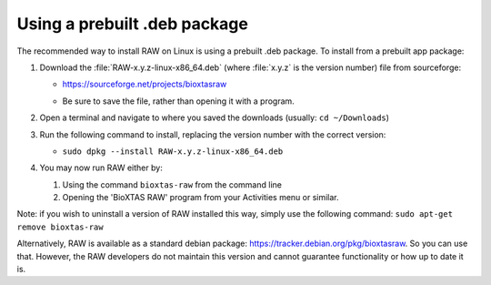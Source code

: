 Using a prebuilt .deb package
^^^^^^^^^^^^^^^^^^^^^^^^^^^^^^^^^
.. _linuxprebuilt:

The recommended way to install RAW on Linux is using a prebuilt .deb package. To install
from a prebuilt app package:

#.  Download the :file:`RAW-x.y.z-linux-x86_64.deb`
    (where :file:`x.y.z` is the version number) file from sourceforge:

    *   `https://sourceforge.net/projects/bioxtasraw <https://sourceforge.net/projects/bioxtasraw>`_

    .. raw:: html

        <a href="https://sourceforge.net/projects/bioxtasraw/files/latest/download"><img alt="Download BioXTAS RAW" src="https://a.fsdn.com/con/app/sf-download-button" width=276 height=48 srcset="https://a.fsdn.com/con/app/sf-download-button?button_size=2x 2x"></a>

    *   Be sure to save the file, rather than opening it with a program.

#.  Open a terminal and navigate to where you saved the downloads (usually: ``cd ~/Downloads``)

#.  Run the following command to install, replacing the version number with the correct version:

    *   ``sudo dpkg --install RAW-x.y.z-linux-x86_64.deb``

#.  You may now run RAW either by:

    #.  Using the command ``bioxtas-raw`` from the command line

    #.  Opening the 'BioXTAS RAW' program from your Activities menu or similar.


Note: if you wish to uninstall a version of RAW installed this way, simply use
the following command: ``sudo apt-get remove bioxtas-raw``

Alternatively, RAW is available as a standard debian package:
`https://tracker.debian.org/pkg/bioxtasraw <https://tracker.debian.org/pkg/bioxtasraw>`_.
So you can use that. However, the RAW developers do not maintain this version
and cannot guarantee functionality or how up to date it is.
